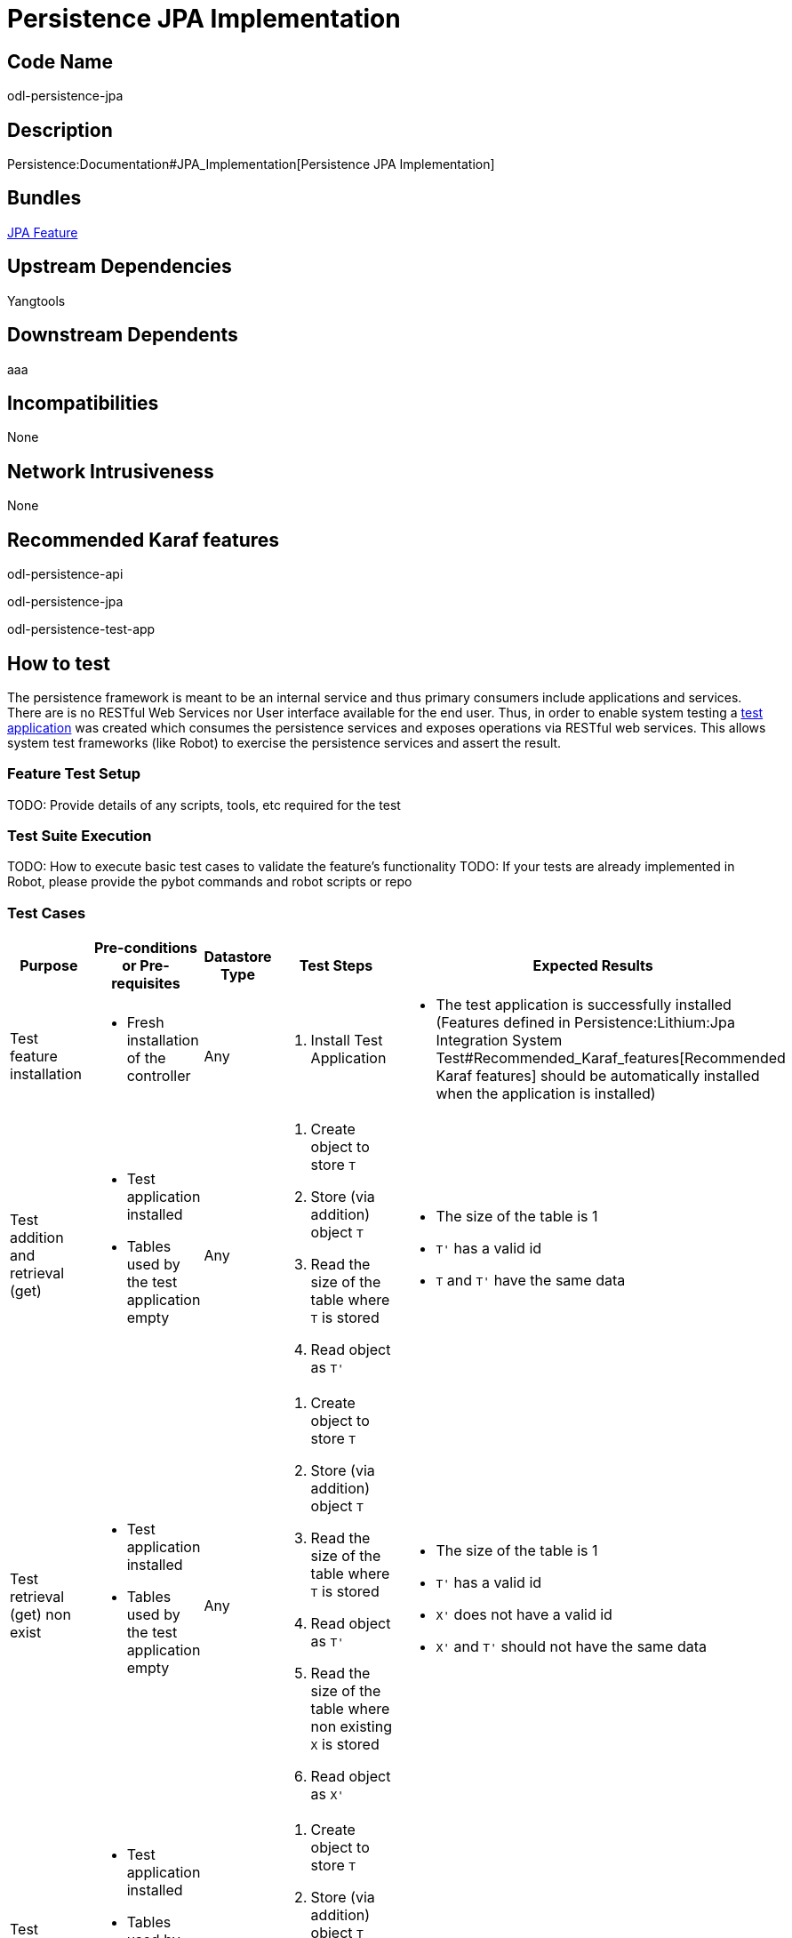 [[persistence-jpa-implementation]]
= Persistence JPA Implementation

[[code-name]]
== Code Name

odl-persistence-jpa

[[description]]
== Description

Persistence:Documentation#JPA_Implementation[Persistence JPA
Implementation]

[[bundles]]
== Bundles

https://github.com/opendaylight/persistence/blob/master/features/jpa/src/main/resources/features.xml[JPA
Feature]

[[upstream-dependencies]]
== Upstream Dependencies

Yangtools

[[downstream-dependents]]
== Downstream Dependents

aaa

[[incompatibilities]]
== Incompatibilities

None

[[network-intrusiveness]]
== Network Intrusiveness

None

[[recommended-karaf-features]]
== Recommended Karaf features

odl-persistence-api

odl-persistence-jpa

odl-persistence-test-app

[[how-to-test]]
== How to test

The persistence framework is meant to be an internal service and thus
primary consumers include applications and services. There are is no
RESTful Web Services nor User interface available for the end user.
Thus, in order to enable system testing a
https://github.com/opendaylight/persistence/tree/master/test-app[test
application] was created which consumes the persistence services and
exposes operations via RESTful web services. This allows system test
frameworks (like Robot) to exercise the persistence services and assert
the result.

[[feature-test-setup]]
=== Feature Test Setup

TODO: Provide details of any scripts, tools, etc required for the test

[[test-suite-execution]]
=== Test Suite Execution

TODO: How to execute basic test cases to validate the feature’s
functionality TODO: If your tests are already implemented in Robot,
please provide the pybot commands and robot scripts or repo

[[test-cases]]
=== Test Cases

[cols=",,,,",options="header",]
|=======================================================================
|Purpose |Pre-conditions or Pre-requisites |Datastore Type |Test Steps
|Expected Results
|Test feature installation a|
* Fresh installation of the controller

 |Any a|
1.  Install Test Application

 a|
* The test application is successfully installed (Features defined in
Persistence:Lithium:Jpa Integration System Test#Recommended_Karaf_features[Recommended
Karaf features] should be automatically installed when the application
is installed)

|Test addition and retrieval (get) a|
* Test application installed
* Tables used by the test application empty

 |Any a|
1.  Create object to store `T`
2.  Store (via addition) object `T`
3.  Read the size of the table where `T` is stored
4.  Read object as `T'`

 a|
* The size of the table is 1
* `T'` has a valid id
* `T` and `T'` have the same data

|Test retrieval (get) non exist a|
* Test application installed
* Tables used by the test application empty

 |Any a|
1.  Create object to store `T`
2.  Store (via addition) object `T`
3.  Read the size of the table where `T` is stored
4.  Read object as `T'`
5.  Read the size of the table where non existing `X` is stored
6.  Read object as `X'`

 a|
* The size of the table is 1
* `T'` has a valid id
* `X'` does not have a valid id
* `X'` and `T'` should not have the same data

|Test primary key integrity constraint violation a|
* Test application installed
* Tables used by the test application empty
* Object to store uses natural key

 |Relational a|
1.  Create object to store `T`
2.  Store (via addition) object `T`
3.  Create object to store `E` with the same id than `T`
4.  Store (via addition) object `E`

 a|
* An IntegrityConstraintViolationException while storing `E`

|Test update a|
* Test application installed
* Tables used by the test application empty

 |Any a|
1.  Create object to store `T`
2.  Store (via addition) object `T`
3.  Modify `T`
4.  Store (via update) object `T`
5.  Read the size of the table where `T` is stored
6.  Read stored object as `T'`

 a|
* The size of the table is 1
* `T` and `T'` have the same data

|Test update nonexistent object a|
* Test application installed
* Tables used by the test application empty
* Object to store uses natural key

 |Relational a|
1.  Create object to store `T`
2.  Store (via update) object `T`

 a|
* A PersistenceException while storing `T`

|Test delete object a|
* Test application installed
* Tables used by the test application empty

 |Any a|
1.  Create object to store `T`
2.  Store (via addition) object `T`
3.  Delete object `T'` using its Id
4.  Read the size of the table where `T` is stored

 a|
* The size of the table is 0

|Test delete non existing object a|
* Test application installed
* Tables used by the test application empty

 |Any a|
1.  Create object to store `T`
2.  Store (via addition) object `T`
3.  Delete object `X` using a nonexistent id
4.  Read the size of the table where `T` is stored

 a|
* The size of the table should not be 1

|Test exists a|
* Test application installed
* Tables used by the test application empty

 |Any a|
1.  Create object to store `T`
2.  Store (via addition) object `T`
3.  Verifies whether the object exists using its Id

 a|
* The object exists

|Test get all a|
* Test application installed
* Tables used by the test application empty

 |Any a|
1.  Create a collection `C` of objects to store
2.  Store all objects in `C` (via addition)
3.  Read all objects as `C'`

 a|
* The size of `C'` is the same than the size of `C`
* All objects in `C` also belong to `C'`

|Test size a|
* Test application installed
* Tables used by the test application empty

 |Any a|
1.  Create a collection `C` of objects to store
2.  Store all objects in `C` (via addition)
3.  Read the size of the table where the objects were stored

 a|
* The size of the table is the same than the size of `C`

|Test clear a|
* Test application installed
* Tables used by the test application empty

 |Any a|
1.  Create a collection `C` of objects to store
2.  Store all objects in `C` (via addition)
3.  Clear the data
4.  Read the size of the table where the objects were stored

 a|
* The size of the table is 0

|Test find a|
* Test application installed
* Tables used by the test application empty

 |Any a|
1.  Create a collection `C` of objects to store
2.  Define a filter `F` and a sort specification `S`
3.  Define a list `R` with the expected objects that match `F` in the
order defined by `S`
4.  Store all objects in `C` (via addition)
5.  Find objects using `F` and `S` as `R'`

 a|
* `R'` is equals to `R`

|Test count a|
* Test application installed
* Tables used by the test application empty

 |Any a|
1.  Create a collection `C` of objects to store
2.  Define a filter `F`
3.  Define a collection `R` with the expected objects that match `F`
4.  Store all objects in `C` (via addition)
5.  Count objects using `F` as `n`

 a|
* `n` is equals to the size of `R`

|Test delete objects a|
* Test application installed
* Tables used by the test application empty

 |Any a|
1.  Create a collection `C` of objects to store
2.  Define a filter `F`
3.  Define a collection `R` with the expected objects that match `F`
4.  Store all objects in `C` (via addition)
5.  Delete objects using `F`
6.  Read all objects as `R'`

 a|
* The union of `R'` and `R` is equals to `C`

|Test offset paged find a|
* Test application installed
* Tables used by the test application empty
* The object used for testing supports offset paging

 |Relational a|
1.  Create a collection `C` of objects to store
2.  Define a filter `F` and a sort specification `S`
3.  Define a list `R` with the expected objects that match `F` in the
order defined by `S`
4.  Store all objects in `C` (via addition)
5.  Find a page of objects using `F` and `S` as `P`

 a|
* `P` is a subset of `R` considering order

|Test mark paged find a|
* Test application installed
* Tables used by the test application empty
* The object used for testing supports mark paging

 |Non-Relational a|
1.  Create a collection `C` of objects to store
2.  Define a filter `F` and a sort specification `S`
3.  Define a list `R` with the expected objects that match `F` in the
order defined by `S`
4.  Store all objects in `C` (via addition)
5.  Find a page of objects using `F` and `S` as `P`

 a|
* `P` is a subset of `R` considering order

|Test data loss a|
* Test application installed
* Tables used by the test application empty
* The object used for testing supports mark paging

 |Any a|
1.  Create a collection `C` of objects to store
2.  Store all objects in `C` (via addition)
3.  Read the size of the table where the objects were stored as `S`
4.  Restart the controller
5.  Read stored object in `C'`
6.  Read the size of the table where the objects were stored as `S'`

 a|
* `S` should equal `S'` and `C` should equal `C'`

| a|
*
*

 | a|
1. 
2. 

 a|
*
*

|=======================================================================

[[performancescalability-concerns]]
== Performance/Scalability Concerns
